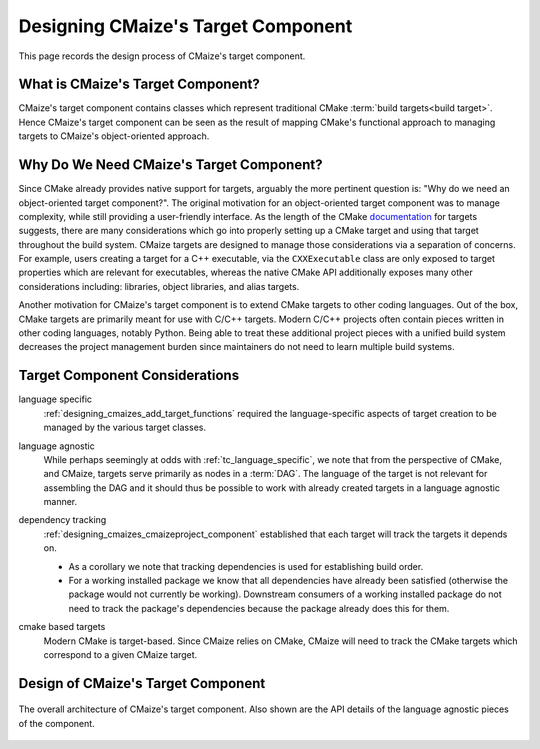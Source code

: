 .. Copyright 2023 CMakePP
..
.. Licensed under the Apache License, Version 2.0 (the "License");
.. you may not use this file except in compliance with the License.
.. You may obtain a copy of the License at
..
.. http://www.apache.org/licenses/LICENSE-2.0
..
.. Unless required by applicable law or agreed to in writing, software
.. distributed under the License is distributed on an "AS IS" BASIS,
.. WITHOUT WARRANTIES OR CONDITIONS OF ANY KIND, either express or implied.
.. See the License for the specific language governing permissions and
.. limitations under the License.

.. _designing_cmaizes_target_component:

###################################
Designing CMaize's Target Component
###################################

This page records the design process of CMaize's target component.

.. _tc_what_is_cmaizes_target_component:

**********************************
What is CMaize's Target Component?
**********************************

CMaize's target component contains classes which represent traditional CMake
:term:`build targets<build target>`. Hence CMaize's target component can be seen
as the result of mapping CMake's functional approach to managing targets to
CMaize's object-oriented approach.

*****************************************
Why Do We Need CMaize's Target Component?
*****************************************

Since CMake already provides native support for targets, arguably the more
pertinent question is: "Why do we need an object-oriented target component?".
The original motivation for an object-oriented target component was to manage
complexity, while still providing a user-friendly interface. As the length of
the CMake `documentation <https://tinyurl.com/535scwpn>`__ for targets suggests,
there are many considerations which go into properly setting up a CMake target
and using that target throughout the build system. CMaize targets are designed
to manage those considerations via a separation of concerns. For example,
users creating a target for a C++ executable, via the ``CXXExecutable`` class
are only exposed to target properties which are relevant for executables,
whereas the native CMake API additionally exposes many other considerations
including: libraries, object libraries, and alias targets.

Another motivation for CMaize's target component is to extend CMake targets to
other coding languages. Out of the box, CMake targets are primarily meant for
use with C/C++ targets. Modern C/C++ projects often contain pieces written in
other coding languages, notably Python. Being able to treat these additional
project pieces with a unified build system decreases the project management
burden since maintainers do not need to learn multiple build systems.

*******************************
Target Component Considerations
*******************************

.. _tc_language_specific:

language specific
   :ref:`designing_cmaizes_add_target_functions` required the language-specific
   aspects of target creation to be managed by the various target classes.

.. _tc_language_agnostic:

language agnostic
   While perhaps seemingly at odds with :ref:`tc_language_specific`, we
   note that from the perspective of CMake, and CMaize, targets serve primarily
   as nodes in a :term:`DAG`. The language of the target is not relevant for
   assembling the DAG and it should thus be possible to work with already
   created targets in a language agnostic manner.

.. _tc_dependency_tracking:

dependency tracking
   :ref:`designing_cmaizes_cmaizeproject_component` established that each
   target will track the targets it depends on.

   - As a corollary we note that tracking dependencies is used for establishing
     build order.
   - For a working installed package we know that all dependencies have already
     been satisfied (otherwise the package would not currently be working).
     Downstream consumers of a working installed package do not need to track
     the package's dependencies because the package already does this for them.

.. _tc_cmake_based_targets:

cmake based targets
   Modern CMake is target-based. Since CMaize relies on CMake, CMaize will need
   to track the CMake targets which correspond to a given CMaize target.

***********************************
Design of CMaize's Target Component
***********************************

.. _fig_cmaize_targets:

.. figure:: assets/targets.png
   :align: center

   The overall architecture of CMaize's target component. Also shown are the
   API details of the language agnostic pieces of the component.
